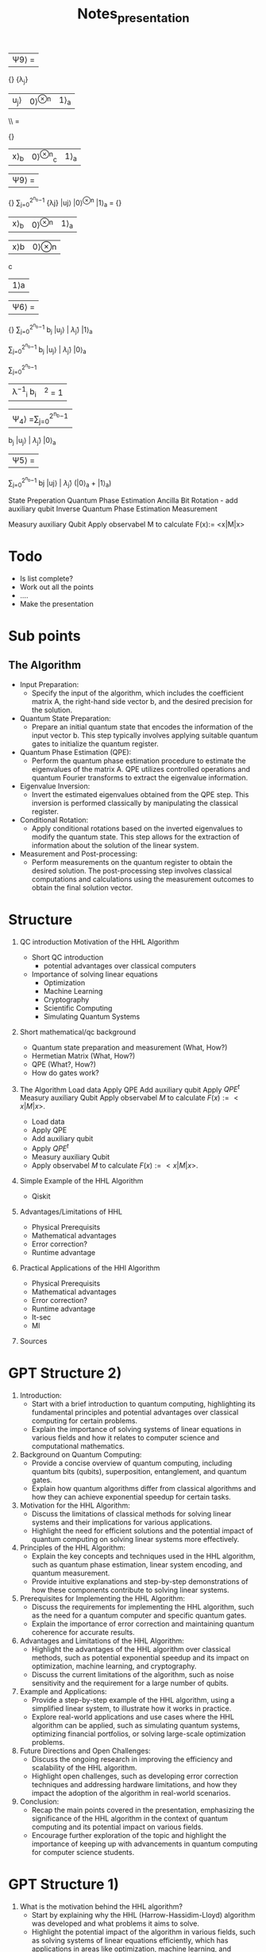 #+TITLE: Notes_presentation

|Ψ9⟩ =
\frac {1} {\sqrt{\sum_{j=0}^{2^{n_b}−1} | \frac{b_j} {\widetilde{λ}_j}|2}}
 \frac{b_j} {λ_j}
|u_j⟩ |0⟩^{⊗n} |1⟩_a
\\ =

\frac {1} {\sqrt{\sum_{j=0}^{2^{n_b}−1} | \frac{b_j} {\widetilde{λ}_j}|2}}
| x⟩_b | 0⟩^{⊗n}_c | 1⟩_a

|Ψ9⟩ =
\frac {1} {\sqrt{\sum_{j=0}^{2^{n_b}−1} | \frac{b_jC} {\widetilde{λ}_j}|2}}
\sum_{j=0}^{2^{n_b}−1} \frac{bjC} {λj} |uj⟩ |0⟩^{⊗n} |1⟩_a
=
\frac {C} {\sqrt{\sum_{j=0}^{2^{n_b}−1} | \frac{b_jC} {\widetilde{λ}_j}|2}}
| x⟩_b | 0⟩^{⊗n} | 1⟩_a |

|x⟩b |0⟩⊗n
c
|1⟩a

|Ψ6⟩ =
\frac {1} {\sqrt{\sum_{j=0}^{2^{n_b}−1} | \frac{b_jC} {\widetilde{λ}_j}|2}}
\sum_{j=0}^{2^{n_b}−1} b_j |u_j⟩ | \widetilde{λ}_j⟩ \frac{C}{\widetilde{λ}_j} |1⟩_a

\sum_{j=0}^{2^{n_b}−1}
b_j |u_j⟩ | \widetilde{λ}_j⟩ |0⟩_a

\sum_{j=0}^{2^{n_b}−1}
| λ^{−1}_i b_i | ^2 = 1 |


|Ψ_4⟩ =\sum_{j=0}^{2^{n_b}−1}
b_j |u_j⟩ | \widetilde{λ}_j⟩ |0⟩_a
|Ψ5⟩ =

\sum_{j=0}^{2^{n_b}−1}
bj |uj⟩ | \widetilde{λ}_j⟩
(\sqrt{1-\frac{C^2}{\widetilde{λ}_j^2⟩}}|0⟩_a + \frac{C}{\widetilde{λ}_j} |1⟩_a)


State Preperation
Quantum Phase Estimation
Ancilla Bit Rotation - add auxiliary qubit
Inverse Quantum Phase Estimation
Measurement

Measury auxiliary Qubit
Apply observabel M to calculate F(x):= <x|M|x>
* Todo
- Is list complete?
- Work out all the points
- ....
- Make the presentation



* Sub points
** The Algorithm
- Input Preparation:
  - Specify the input of the algorithm, which includes the coefficient matrix A, the right-hand side vector b, and the desired precision for the solution.
- Quantum State Preparation:
  - Prepare an initial quantum state that encodes the information of the input vector b. This step typically involves applying suitable quantum gates to initialize the quantum register.
- Quantum Phase Estimation (QPE):
  - Perform the quantum phase estimation procedure to estimate the eigenvalues of the matrix A. QPE utilizes controlled operations and quantum Fourier transforms to extract the eigenvalue information.
- Eigenvalue Inversion:
  - Invert the estimated eigenvalues obtained from the QPE step. This inversion is performed classically by manipulating the classical register.
- Conditional Rotation:
  - Apply conditional rotations based on the inverted eigenvalues to modify the quantum state. This step allows for the extraction of information about the solution of the linear system.
- Measurement and Post-processing:
  - Perform measurements on the quantum register to obtain the desired solution. The post-processing step involves classical computations and calculations using the measurement outcomes to obtain the final solution vector.



* Structure

1) QC introduction Motivation of the HHL Algorithm
   - Short QC introduction
     - potential advantages over classical computers
   - Importance of solving linear equations
     - Optimization
     - Machine Learning
     - Cryptography
     - Scientific Computing
     - Simulating Quantum Systems

2) Short mathematical/qc background
   - Quantum state preparation and measurement (What, How?)
   - Hermetian Matrix (What, How?)
   - QPE (What?, How?)
   - How do gates work?

3) The Algorithm
   Load data
   Apply QPE
   Add auxiliary qubit
   Apply $QPE^t$
   Measury auxiliary Qubit
   Apply observabel $M$ to calculate $F(x):= <x|M|x>$.


   - Load data
   - Apply QPE
   - Add auxiliary qubit
   - Apply $QPE^t$
   - Measury auxiliary Qubit
   - Apply observabel $M$ to calculate $F(x):= <x|M|x>$.

4) Simple Example of the HHL Algorithm
   - Qiskit

5) Advantages/Limitations of HHL
   - Physical Prerequisits
   - Mathematical advantages
   - Error correction?
   - Runtime advantage

6) Practical Applications of the HHl Algorithm
   - Physical Prerequisits
   - Mathematical advantages
   - Error correction?
   - Runtime advantage
   - It-sec
   - Ml

7) Sources

* GPT Structure 2)
1. Introduction:
   - Start with a brief introduction to quantum computing, highlighting its fundamental principles and potential advantages over classical computing for certain problems.
   - Explain the importance of solving systems of linear equations in various fields and how it relates to computer science and computational mathematics.

2. Background on Quantum Computing:
   - Provide a concise overview of quantum computing, including quantum bits (qubits), superposition, entanglement, and quantum gates.
   - Explain how quantum algorithms differ from classical algorithms and how they can achieve exponential speedup for certain tasks.

3. Motivation for the HHL Algorithm:
   - Discuss the limitations of classical methods for solving linear systems and their implications for various applications.
   - Highlight the need for efficient solutions and the potential impact of quantum computing on solving linear systems more effectively.

4. Principles of the HHL Algorithm:
   - Explain the key concepts and techniques used in the HHL algorithm, such as quantum phase estimation, linear system encoding, and quantum measurement.
   - Provide intuitive explanations and step-by-step demonstrations of how these components contribute to solving linear systems.

5. Prerequisites for Implementing the HHL Algorithm:
   - Discuss the requirements for implementing the HHL algorithm, such as the need for a quantum computer and specific quantum gates.
   - Explain the importance of error correction and maintaining quantum coherence for accurate results.

6. Advantages and Limitations of the HHL Algorithm:
   - Highlight the advantages of the HHL algorithm over classical methods, such as potential exponential speedup and its impact on optimization, machine learning, and cryptography.
   - Discuss the current limitations of the algorithm, such as noise sensitivity and the requirement for a large number of qubits.

7. Example and Applications:
   - Provide a step-by-step example of the HHL algorithm, using a simplified linear system, to illustrate how it works in practice.
   - Explore real-world applications and use cases where the HHL algorithm can be applied, such as simulating quantum systems, optimizing financial portfolios, or solving large-scale optimization problems.

8. Future Directions and Open Challenges:
   - Discuss the ongoing research in improving the efficiency and scalability of the HHL algorithm.
   - Highlight open challenges, such as developing error correction techniques and addressing hardware limitations, and how they impact the adoption of the algorithm in real-world scenarios.

9. Conclusion:
   - Recap the main points covered in the presentation, emphasizing the significance of the HHL algorithm in the context of quantum computing and its potential impact on various fields.
   - Encourage further exploration of the topic and highlight the importance of keeping up with advancements in quantum computing for computer science students.

* GPT Structure 1)
1. What is the motivation behind the HHL algorithm?
   - Start by explaining why the HHL (Harrow-Hassidim-Lloyd) algorithm was developed and what problems it aims to solve.
   - Highlight the potential impact of the algorithm in various fields, such as solving systems of linear equations efficiently, which has applications in areas like optimization, machine learning, and cryptography.

2. How does the HHL algorithm work at a high level?
   - Explain the basic steps of the algorithm, providing an overview of the key concepts and techniques involved.
   - Discuss the key components, such as quantum phase estimation, linear system encoding, and quantum measurement.

3. What are the prerequisites for implementing the HHL algorithm?
   - Discuss the requirements for using the HHL algorithm, such as the need for a quantum computer and certain quantum gates (e.g., controlled rotations) to perform the necessary operations.
   - Mention the importance of error correction and quantum coherence to ensure accurate results.

4. What are the advantages and limitations of the HHL algorithm?
   - Highlight the advantages of the HHL algorithm compared to classical methods for solving linear systems, such as its potential for exponential speedup.
   - Discuss the current limitations of the algorithm, such as the sensitivity to noise and the requirement for a large number of qubits.

5. Can you provide a step-by-step example of the HHL algorithm?
   - Walk through a simplified example of the HHL algorithm, explaining each step in detail.
   - Use a simple linear system of equations to demonstrate how the algorithm works and how it can be implemented.

6. What are some current research and practical applications of the HHL algorithm?
   - Discuss the ongoing research in improving the efficiency and scalability of the algorithm.
   - Explore real-world applications where the HHL algorithm can be utilized, such as simulating quantum systems, optimizing financial portfolios, or solving large-scale optimization problems.


* Questions to be answered

- Where do you need matrix multiplication?
- Why do you need this algorithm
- How fast are current algorithms
- How does the algorithm work?
- Walk through a simplyfied example
- Constraints of the algorithm
- Physical prerequisits of the algorithm

- What are further applications (It-security/Machine Learning)

Classical Algorithms
- Overview of how fast matrix multiplication is performed on classical computer
- Str


* Sources

Rough overview:
https://www.youtube.com/watch?v=KtIPAPyaPOg

Qiskit:
https://learn.qiskit.org/course/ch-applications/solving-linear-systems-of-equations-using-hhl-and-its-qiskit-implementation


* GPT prompts

I am a college student, studying computer science. for the remainder of this conversation I want you to respond from a high school teachers point of view. When I ask you a question , I don't only want you to give me the answer, but I want you to clearly explain step by step, how you found that answer. Occasionally ask if I understand everything and if there is anything that we have discussed that I want to readdress.

I have to prepared a presentation about the HHL algorithm in Quantum Computing. I need you to help me with that. What are questions that have to be answered for such a presentation

The presentation is done at the academic chair of it security. How can I relate the HHL algorithm the connection to It security
